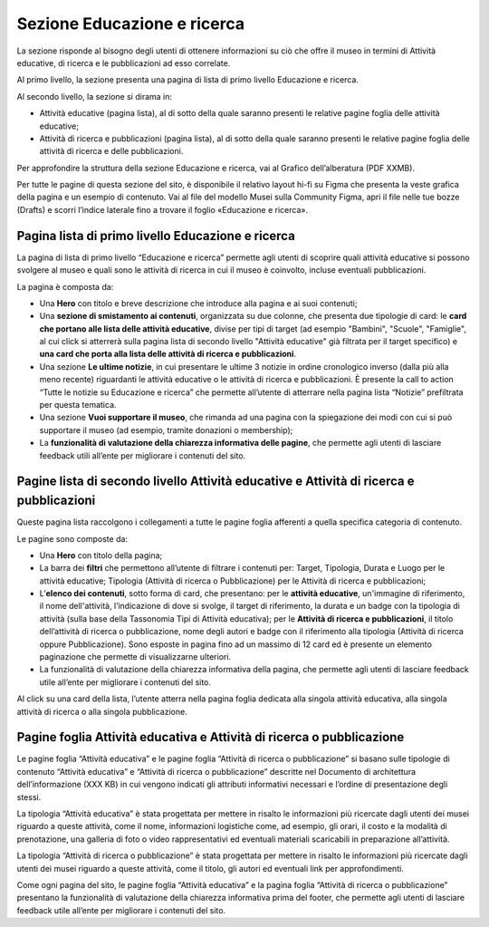 Sezione Educazione e ricerca
===============================
La sezione risponde al bisogno degli utenti di ottenere informazioni su ciò che offre il museo in termini di Attività educative, di ricerca e le pubblicazioni ad esso correlate. 

Al primo livello, la sezione presenta una pagina di lista di primo livello Educazione e ricerca. 
 
Al secondo livello, la sezione si dirama in: 

- Attività educative (pagina lista), al di sotto della quale saranno presenti le relative pagine foglia delle attività educative;

- Attività di ricerca e pubblicazioni (pagina lista), al di sotto della quale saranno presenti le relative pagine foglia delle attività di ricerca e delle pubblicazioni.

Per approfondire la struttura della sezione Educazione e ricerca, vai al Grafico dell’alberatura (PDF XXMB). 

Per tutte le pagine di questa sezione del sito, è disponibile il relativo layout hi-fi su Figma che presenta la veste grafica della pagina e un esempio di contenuto. Vai al file del modello Musei sulla Community Figma, apri il file nelle tue bozze (Drafts) e scorri l’indice laterale fino a trovare il foglio «Educazione e ricerca».


Pagina lista di primo livello Educazione e ricerca 
-----------------------------------------------------

La pagina di lista di primo livello “Educazione e ricerca” permette agli utenti di scoprire quali attività educative si possono svolgere al museo e quali sono le attività di ricerca in cui il museo è coinvolto, incluse eventuali pubblicazioni. 

La pagina è composta da: 

- Una **Hero** con titolo e breve descrizione che introduce alla pagina e ai suoi contenuti; 
- Una **sezione di smistamento ai contenuti**, organizzata su due colonne, che presenta due tipologie di card: le **card che portano alle lista delle attività educative**, divise per tipi di target (ad esempio "Bambini", "Scuole", "Famiglie", al cui click si atterrerà sulla pagina lista di secondo livello "Attività educative" già filtrata per il target specifico) e **una card che porta alla lista delle attività di ricerca e pubblicazioni**.
- Una sezione **Le ultime notizie**, in cui presentare le ultime 3 notizie in ordine cronologico inverso (dalla più alla meno recente) riguardanti le attività educative o le attività di ricerca e pubblicazioni. È presente la call to action “Tutte le notizie su Educazione e ricerca” che permette all’utente di atterrare nella pagina lista “Notizie” prefiltrata per questa tematica.  
- Una sezione **Vuoi supportare il museo**, che rimanda ad una pagina con la spiegazione dei modi con cui si può supportare il museo (ad esempio, tramite donazioni o membership); 
- La **funzionalità di valutazione della chiarezza informativa delle pagine**, che permette agli utenti di lasciare feedback utili all’ente per migliorare i contenuti del sito.

Pagine lista di secondo livello Attività educative e Attività di ricerca e pubblicazioni
--------------------------------------------------------------------------------------------
Queste pagina lista raccolgono i collegamenti a tutte le pagine foglia afferenti a quella specifica categoria di contenuto. 

Le pagine sono composte da:

- Una **Hero** con titolo della pagina; 
- La barra dei **filtri** che permettono all’utente di filtrare i contenuti per: Target, Tipologia, Durata e Luogo per le attività educative; Tipologia (Attività di ricerca o Pubblicazione) per le Attività di ricerca e pubblicazioni; 
- L’**elenco dei contenuti**, sotto forma di card, che presentano: per le **attività educative**, un'immagine di riferimento, il nome dell'attività, l’indicazione di dove si svolge, il target di riferimento, la durata e un badge con la tipologia di attività (sulla base della Tassonomia Tipi di Attività educativa); per le **Attività di ricerca e pubblicazioni**, il titolo dell’attività di ricerca o pubblicazione, nome degli autori e badge con il riferimento alla tipologia (Attività di ricerca oppure Pubblicazione). Sono esposte in pagina fino ad un massimo di 12 card ed è presente un elemento paginazione che permette di visualizzarne ulteriori. 
- La funzionalità di valutazione della chiarezza informativa della pagina, che permette agli utenti di lasciare feedback utile all’ente per migliorare i contenuti del sito.

Al click su una card della lista, l’utente atterra nella pagina foglia dedicata alla singola attività educativa, alla singola attività di ricerca o alla singola pubblicazione.

Pagine foglia Attività educativa e Attività di ricerca o pubblicazione
--------------------------------------------------------------------------

Le pagine foglia “Attività educativa” e le pagine foglia “Attività di ricerca o pubblicazione” si basano sulle tipologie di contenuto “Attività educativa” e “Attività di ricerca o pubblicazione” descritte nel Documento di architettura dell’informazione (XXX KB) in cui vengono indicati gli attributi informativi necessari e l’ordine di presentazione degli stessi. 

La tipologia “Attività educativa” è stata progettata per mettere in risalto le informazioni più ricercate dagli utenti dei musei riguardo a queste attività, come il nome, informazioni logistiche come, ad esempio, gli orari, il costo e la modalità di prenotazione, una galleria di foto o video rappresentativi ed eventuali materiali scaricabili in preparazione all’attività. 

La tipologia “Attività di ricerca o pubblicazione” è stata progettata per mettere in risalto le informazioni più ricercate dagli utenti dei musei riguardo a queste attività, come il titolo, gli autori ed eventuali link per approfondimenti. 

Come ogni pagina del sito, le pagine foglia “Attività educativa” e la pagina foglia “Attività di ricerca o pubblicazione” presentano la funzionalità di valutazione della chiarezza informativa prima del footer, che permette agli utenti di lasciare feedback utile all’ente per migliorare i contenuti del sito. 
